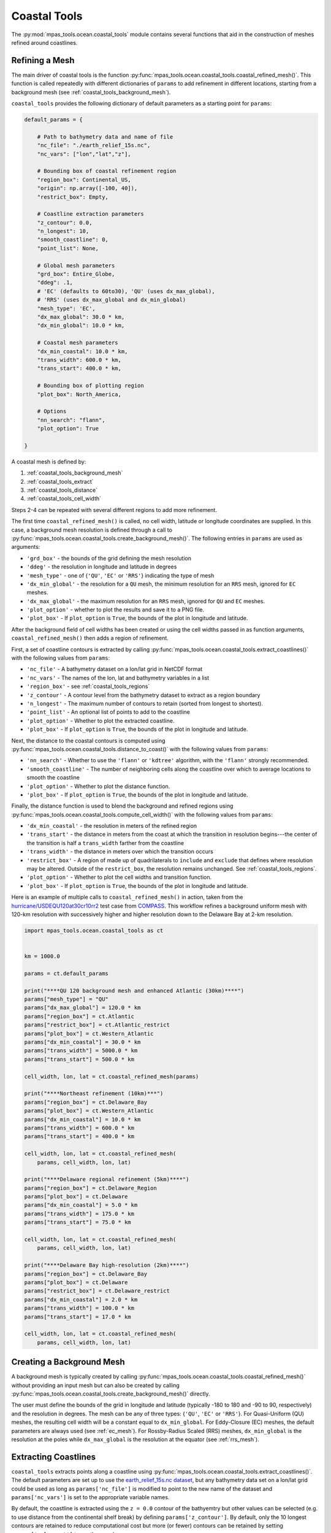 .. _ocean_coastal_tools:

.. |---| unicode:: U+2014  .. em dash, trimming surrounding whitespace
   :trim:

Coastal Tools
=============

The :py:mod:`mpas_tools.ocean.coastal_tools` module contains several functions
that aid in the construction of meshes refined around coastlines.

.. _coastal_tools_refine_mesh:

Refining a Mesh
---------------

The main driver of coastal tools is the function
:py:func:`mpas_tools.ocean.coastal_tools.coastal_refined_mesh()`.  This function
is called repeatedly with different dictionaries of ``params`` to add refinement
in different locations, starting from a background mesh (see
:ref:`coastal_tools_background_mesh`).

``coastal_tools`` provides the following dictionary of default parameters as
a starting point for ``params``:

.. code-block:: python

    default_params = {

        # Path to bathymetry data and name of file
        "nc_file": "./earth_relief_15s.nc",
        "nc_vars": ["lon","lat","z"],

        # Bounding box of coastal refinement region
        "region_box": Continental_US,
        "origin": np.array([-100, 40]),
        "restrict_box": Empty,

        # Coastline extraction parameters
        "z_contour": 0.0,
        "n_longest": 10,
        "smooth_coastline": 0,
        "point_list": None,

        # Global mesh parameters
        "grd_box": Entire_Globe,
        "ddeg": .1,
        # 'EC' (defaults to 60to30), 'QU' (uses dx_max_global),
        # 'RRS' (uses dx_max_global and dx_min_global)
        "mesh_type": 'EC',
        "dx_max_global": 30.0 * km,
        "dx_min_global": 10.0 * km,

        # Coastal mesh parameters
        "dx_min_coastal": 10.0 * km,
        "trans_width": 600.0 * km,
        "trans_start": 400.0 * km,

        # Bounding box of plotting region
        "plot_box": North_America,

        # Options
        "nn_search": "flann",
        "plot_option": True

    }

A coastal mesh is defined by:

1. :ref:`coastal_tools_background_mesh`
2. :ref:`coastal_tools_extract`
3. :ref:`coastal_tools_distance`
4. :ref:`coastal_tools_cell_width`

Steps 2-4 can be repeated with several different regions to add more refinement.

The first time ``coastal_refined_mesh()`` is called, no cell width, latitude or
longitude coordinates are supplied.  In this case, a background mesh resolution
is defined through a call to
:py:func:`mpas_tools.ocean.coastal_tools.create_background_mesh()`.  The
following entries in ``params`` are used as arguments:

* ``'grd_box'`` - the bounds of the grid defining the mesh resolution
* ``'ddeg'`` - the resolution in longitude and latitude in degrees
* ``'mesh_type'`` - one of {``'QU'``, ``'EC'`` or ``'RRS'``} indicating the
  type of mesh
* ``'dx_min_global'`` - the resolution for a ``QU`` mesh, the minimum resolution
  for an ``RRS`` mesh, ignored for ``EC`` meshes.
* ``'dx_max_global'`` - the maximum resolution for an ``RRS`` mesh, ignored for
  ``QU`` and ``EC`` meshes.
* ``'plot_option'`` - whether to plot the results and save it to a PNG file.
* ``'plot_box'`` - If ``plot_option`` is ``True``, the bounds of the plot in
  longitude and latitude.

After the background field of cell widths has been created or using the
cell widths passed in as function arguments, ``coastal_refined_mesh()`` then
adds a region of refinement.

First, a set of coastline contours is extracted by calling
:py:func:`mpas_tools.ocean.coastal_tools.extract_coastlines()` with the
following values from ``params``:

* ``'nc_file'`` - A bathymetry dataset on a lon/lat grid in NetCDF format
* ``'nc_vars'`` - The names of the lon, lat and bathymetry variables in a list
* ``'region_box'`` - see :ref:`coastal_tools_regions`
* ``'z_contour'`` - A contour level from the bathymetry dataset to extract as a
  region boundary
* ``'n_longest'`` - The maximum number of contours to retain (sorted from
  longest to shortest).
* ``'point_list'`` - An optional list of points to add to the coastline
* ``'plot_option'`` - Whether to plot the extracted coastline.
* ``'plot_box'`` - If ``plot_option`` is ``True``, the bounds of the plot in
  longitude and latitude.

Next, the distance to the coastal contours is computed using
:py:func:`mpas_tools.ocean.coastal_tools.distance_to_coast()` with the
following values from ``params``:

* ``'nn_search'`` - Whether to use the ``'flann'`` or ``'kdtree'`` algorithm,
  with the ``'flann'`` strongly recommended.
* ``'smooth_coastline'`` - The number of neighboring cells along the coastline
  over which to average locations to smooth the coastline
* ``'plot_option'`` - Whether to plot the distance function.
* ``'plot_box'`` - If ``plot_option`` is ``True``, the bounds of the plot in
  longitude and latitude.

Finally, the distance function is used to blend the background and refined
regions using
:py:func:`mpas_tools.ocean.coastal_tools.compute_cell_width()` with the
following values from ``params``:

* ``'dx_min_coastal'`` - the resolution in meters of the refined region
* ``'trans_start'`` - the distance in meters from the coast at which the
  transition in resolution begins---the center of the transition is half a
  ``trans_width`` farther from the coastline
* ``'trans_width'`` - the distance in meters over which the transition occurs
* ``'restrict_box'`` - A region of made up of quadrilaterals to ``include`` and
  ``exclude`` that defines where resolution may be altered.  Outside of the
  ``restrict_box``, the resolution remains unchanged.  See
  :ref:`coastal_tools_regions`.
* ``'plot_option'`` - Whether to plot the cell widths and transition function.
* ``'plot_box'`` - If ``plot_option`` is ``True``, the bounds of the plot in
  longitude and latitude.

Here is an example of multiple calls to ``coastal_refined_mesh()`` in action,
taken from the
`hurricane/USDEQU120at30cr10rr2 <https://github.com/MPAS-Dev/MPAS-Model/blob/ocean/develop/testing_and_setup/compass/ocean/hurricane/USDEQU120at30cr10rr2/build_mesh/build_base_mesh.py>`_
test case from
`COMPASS <https://github.com/MPAS-Dev/MPAS-Model/tree/ocean/develop/testing_and_setup/compass>`_.
This workflow refines a background uniform mesh with 120-km resolution with
successively higher and higher resolution down to the Delaware Bay at 2-km
resolution.

.. code-block:: python

    import mpas_tools.ocean.coastal_tools as ct


    km = 1000.0

    params = ct.default_params

    print("****QU 120 background mesh and enhanced Atlantic (30km)****")
    params["mesh_type"] = "QU"
    params["dx_max_global"] = 120.0 * km
    params["region_box"] = ct.Atlantic
    params["restrict_box"] = ct.Atlantic_restrict
    params["plot_box"] = ct.Western_Atlantic
    params["dx_min_coastal"] = 30.0 * km
    params["trans_width"] = 5000.0 * km
    params["trans_start"] = 500.0 * km

    cell_width, lon, lat = ct.coastal_refined_mesh(params)

    print("****Northeast refinement (10km)***")
    params["region_box"] = ct.Delaware_Bay
    params["plot_box"] = ct.Western_Atlantic
    params["dx_min_coastal"] = 10.0 * km
    params["trans_width"] = 600.0 * km
    params["trans_start"] = 400.0 * km

    cell_width, lon, lat = ct.coastal_refined_mesh(
        params, cell_width, lon, lat)

    print("****Delaware regional refinement (5km)****")
    params["region_box"] = ct.Delaware_Region
    params["plot_box"] = ct.Delaware
    params["dx_min_coastal"] = 5.0 * km
    params["trans_width"] = 175.0 * km
    params["trans_start"] = 75.0 * km

    cell_width, lon, lat = ct.coastal_refined_mesh(
        params, cell_width, lon, lat)

    print("****Delaware Bay high-resolution (2km)****")
    params["region_box"] = ct.Delaware_Bay
    params["plot_box"] = ct.Delaware
    params["restrict_box"] = ct.Delaware_restrict
    params["dx_min_coastal"] = 2.0 * km
    params["trans_width"] = 100.0 * km
    params["trans_start"] = 17.0 * km

    cell_width, lon, lat = ct.coastal_refined_mesh(
        params, cell_width, lon, lat)

.. _coastal_tools_background_mesh:

Creating a Background Mesh
--------------------------

A background mesh is typically created by calling
:py:func:`mpas_tools.ocean.coastal_tools.coastal_refined_mesh()` without
providing an input mesh but can also be created by calling
:py:func:`mpas_tools.ocean.coastal_tools.create_background_mesh()` directly.

The user must define the bounds of the grid in longitude and latitude (typically
-180 to 180 and -90 to 90, respectively) and the resolution in degrees.  The
mesh can be any of three types: {``'QU'``, ``'EC'`` or ``'RRS'``}.  For
Quasi-Uniform (QU) meshes, the resulting cell width will be a constant equal to
``dx_min_global``.  For Eddy-Closure (EC) meshes, the default parameters are
always used (see :ref:`ec_mesh`).  For Rossby-Radius Scaled (RRS) meshes,
``dx_min_global`` is the resolution at the poles while ``dx_max_global`` is the
resolution at the equator (see :ref:`rrs_mesh`).

.. _coastal_tools_extract:

Extracting Coastlines
---------------------

``coastal_tools`` extracts points along a coastline using
:py:func:`mpas_tools.ocean.coastal_tools.extract_coastlines()`.  The default
parameters are set up to use the
`earth_relief_15s.nc dataset <https://web.lcrc.anl.gov/public/e3sm/mpas_standalonedata/mpas-ocean/bathymetry_database/SRTM15_plus_earth_relief_15s.nc>`_,
but any bathymetry data set on a lon/lat grid could be used as long as
``params['nc_file']`` is modified to point to the new name of the dataset and
``params['nc_vars']`` is set to the appropriate variable names.

By default, the coastline is extracted using the ``z = 0.0`` contour of the
bathyemtry but other values can be selected (e.g. to use distance from the
continental shelf break) by defining ``params['z_contour']``.
By default, only the 10 longest contours are retained to reduce computational
cost but more (or fewer) contours can be retained by setting
``params['n_longest']`` to another number.

Optionally, the results can be plotted withing the given "plot box" and saved
to a file.

.. _coastal_tools_distance:

Computing Distance to Coast
---------------------------

A key ingredient in defining resolution in coastal meshes is a field containing
the distance from each location in the field to the nearest point on the
coastline.  This distance field ``D`` is computed with
:py:func:`mpas_tools.ocean.coastal_tools.distance_to_coast()`
The user can optionally control the search algorithm used via
``params['nn_search']`` (though ``'flann'``, the default, is highly
recommended).  They can also decide to smooth the coastline as long as there is
a single coastline contour---with multiple contours, the current algorithm will
average the end of one contour with the start fo the next---by specifying an
integer number of neighbors as ``params['smooth_coastline']``.  The default is
no smoothing (``0`` neighbors).

.. _coastal_tools_cell_width:

Blending Cell Widths
--------------------

The final step in each iteration of coastal refinement is to blend the new,
refined resolution into the previous grid of cell widths with the function
:py:func:`mpas_tools.ocean.coastal_tools.compute_cell_width()`.

The most important parameters to set are ``params['dx_min_coastal']``, the
resolution in meters of the refined region; ``params['trans_start']``, the
distance from the coast in meters where the transition in resolution should
start; and ``params['trans_width']``, the width of the transition itself in
meters.

The resolution refinement can be confined to a region using
``params['restrict_box']`` to supply a region of made up of quadrilaterals to
``include`` and ``exclude`` from the restricted region. ``include`` boxes
specify regions where the distance-based coastal refinement function should be
used to update the desired cell width values. ``exclude`` boxes eliminate areas
within the ``include`` regions so they are not affected by the coastal
refinement function. This is useful for preventing resolution from appearing on
one side of a narrow piece of land. For example, coastal refinement in the Gulf
of Mexico should not appear on the other Pacific Ocean side of Central America.
The ``params['restrict_box']`` regions can be used to enforce this.

Here is an example of a restriction box for the region around Delaware, used in
the example above:

.. code-block:: python

    Delaware_restrict = {"include": [np.array([[-75.853, 39.732],
                                               [-74.939, 36.678],
                                               [-71.519, 40.156],
                                               [-75.153, 40.077]]),
                                     np.array([[-76.024, 37.188],
                                               [-75.214, 36.756],
                                               [-74.512, 37.925],
                                               [-75.274, 38.318]])],
                         "exclude": []}


.. _coastal_tools_regions:

Regions
-------

:ref:`coastal_tools_extract` requires a set of bounding regions to be defined.
These regions are made up of a list of quadrilaterals to ``include`` and another
list to ``exclude``.  The quadrilaterals are either bounding rectangles
(min lon, max lon, min lat, max lat) or lists of 4 (lon, lat) points numbered
counter clockwise.

``include`` boxes specify areas where coastline contours will be extracted from
the underlying bathymetry dataset. ``exclude`` boxes can be used to select
regions within ``include`` regions where coastline extraction should not be
done. For example, a large include box covering the U.S. East Coast may contain
small islands in the Atlantic, which may need to be ignored when placing coastal
refinement. In this case, ``exclude`` boxes can be specified to eliminate the
small coastlines.

An example of such a region is:

.. code-block:: python

    Greenland = {"include":[np.array([-81.5, -12.5, 60, 85])],
                 "exclude":[np.array([[-87.6, 58.7],
                                      [-51.9, 56.6],
                                      [-68.9, 75.5],
                                      [-107.0, 73.3]]),
                            np.array([[-119.0, 74.5],
                                      [-92.7, 75.9],
                                      [-52.84, 83.25],
                                      [-100.8, 84.0]]),
                            np.array([[-101.3, 68.5],
                                      [-82.4, 72.3],
                                      [-68.7, 81.24],
                                      [-117.29, 77.75]]),
                            np.array([-25.0, -10.0, 62.5, 67.5])]}

.. note::

    This example includes both bounding rectangles (e.g.
    ``np.array([-81.5, -12.5, 60, 85])``) and more general quadrilaterals (e.g.
    ``np.array([[-101.3, 68.5], [-82.4, 72.3],...``)

``coastal_tools`` defines 16 regions via dictionaries of this type.  The defined
regions are:

* Delaware_Bay
* Galveston_Bay
* Delaware_Region
* US_East_Coast
* US_Gulf_Coast
* Caribbean
* US_West_Coast
* Hawaii
* Alaska
* Bering_Sea_E
* Bering_Sea_W
* Aleutian_Islands_E
* Aleutian_Islands_W
* Greenland
* CONUS
* Continental_US

